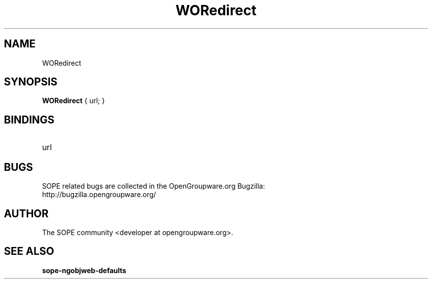 .TH WORedirect 3 "April 2005" "SOPE" "SOPE Dynamic Element Reference"
.\" DO NOT EDIT: this file got autogenerated using woapi2man from:
.\"   ../WORedirect.api
.\" 
.\" Copyright (C) 2005 SKYRIX Software AG. All rights reserved.
.\" ====================================================================
.\"
.\" Copyright (C) 2005 SKYRIX Software AG. All rights reserved.
.\"
.\" Check the COPYING file for further information.
.\"
.\" Created with the help of:
.\"   http://www.schweikhardt.net/man_page_howto.html
.\"

.SH NAME
WORedirect

.SH SYNOPSIS
.B WORedirect
{ url; }

.SH BINDINGS
.IP url

.SH BUGS
SOPE related bugs are collected in the OpenGroupware.org Bugzilla:
  http://bugzilla.opengroupware.org/

.SH AUTHOR
The SOPE community <developer at opengroupware.org>.

.SH SEE ALSO
.BR sope-ngobjweb-defaults


